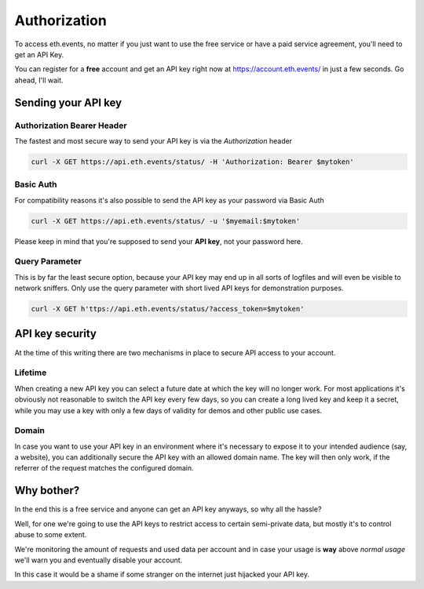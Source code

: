 Authorization
=============
To access eth.events, no matter if you just want to use the free service or have a paid service agreement, you'll need to get an API Key.

You can register for a **free** account and get an API key right now at `https://account.eth.events/ <https://account.eth.events/api/token/>`_ in just a few seconds. Go ahead, I'll wait.

Sending your API key
--------------------

Authorization Bearer Header
^^^^^^^^^^^^^^^^^^^^^^^^^^^
The fastest and most secure way to send your API key is via the *Authorization* header

.. code:: bash

  curl -X GET https://api.eth.events/status/ -H 'Authorization: Bearer $mytoken'

Basic Auth
^^^^^^^^^^
For compatibility reasons it's also possible to send the API key as your password via Basic Auth

.. code:: bash

  curl -X GET https://api.eth.events/status/ -u '$myemail:$mytoken'

Please keep in mind that you're supposed to send your **API key**, not your password here.

Query Parameter
^^^^^^^^^^^^^^^
This is by far the least secure option, because your API key may end up in all sorts of logfiles and will even be visible to network sniffers. Only use the query parameter with short lived API keys for demonstration purposes.

.. code:: bash

  curl -X GET h'ttps://api.eth.events/status/?access_token=$mytoken'

API key security
----------------
At the time of this writing there are two mechanisms in place to secure API access to your account.

Lifetime
^^^^^^^^^^^^^^^^
When creating a new API key you can select a future date at which the key will no longer work. For most applications it's obviously not reasonable to switch the API key every few days, so you can create a long lived key and keep it a secret, while you may use a key with only a few days of validity for demos and other public use cases.

Domain
^^^^^^^^^^^^^^
In case you want to use your API key in an environment where it's necessary to expose it to your intended audience (say, a website), you can additionally secure the API key with an allowed domain name. The key will then only work, if the referrer of the request matches the configured domain.

Why bother?
-----------
In the end this is a free service and anyone can get an API key anyways, so why all the hassle?

Well, for one we're going to use the API keys to restrict access to certain semi-private data, but mostly it's to control abuse to some extent.

We're monitoring the amount of requests and used data per account and in case your usage is **way** above *normal usage* we'll warn you and eventually disable your account.

In this case it would be a shame if some stranger on the internet just hijacked your API key.
